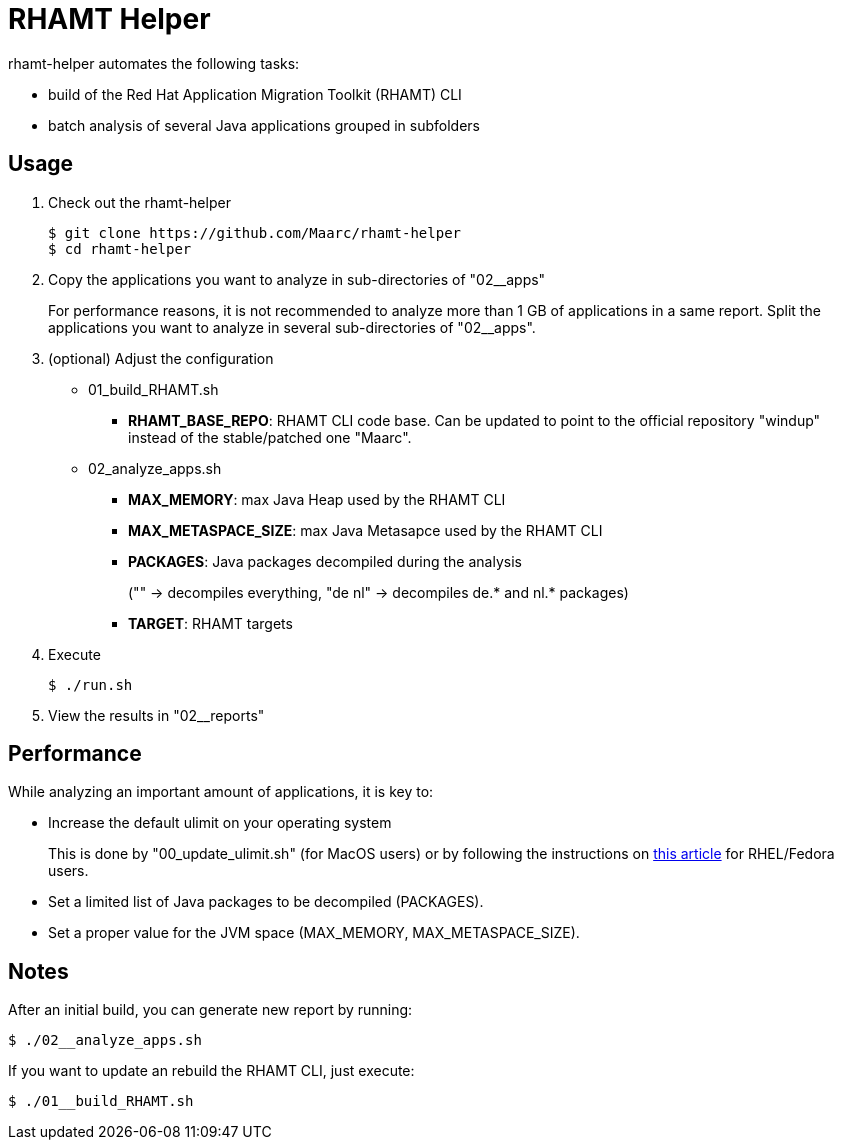 = RHAMT Helper

rhamt-helper automates the following tasks:

* build of the Red Hat Application Migration Toolkit (RHAMT) CLI
* batch analysis of several Java applications grouped in subfolders


== Usage

0. Check out the rhamt-helper
+
  $ git clone https://github.com/Maarc/rhamt-helper
  $ cd rhamt-helper

1. Copy the applications you want to analyze in sub-directories of "02__apps"
+
For performance reasons, it is not recommended to analyze more than 1 GB of applications in a same report. Split the applications you want to analyze in several sub-directories of "02__apps".

2. (optional) Adjust the configuration
+
** 01_build_RHAMT.sh
+
*** *RHAMT_BASE_REPO*: RHAMT CLI code base. Can be updated to point to the official repository "windup" instead of the stable/patched one "Maarc".
+
** 02_analyze_apps.sh
+
*** *MAX_MEMORY*: max Java Heap used by the RHAMT CLI
*** *MAX_METASPACE_SIZE*: max Java Metasapce used by the RHAMT CLI
*** *PACKAGES*: Java packages decompiled during the analysis
+
("" -> decompiles everything, "de nl" -> decompiles de.* and nl.* packages)
*** *TARGET*: RHAMT targets

3. Execute

 $ ./run.sh

4. View the results in "02__reports"


== Performance

While analyzing an important amount of applications, it is key to:

* Increase the default ulimit on your operating system
+
This is done by "00_update_ulimit.sh" (for MacOS users) or by following the instructions on https://access.redhat.com/solutions/60746[this article] for RHEL/Fedora users.

* Set a limited list of Java packages to be decompiled (PACKAGES).

* Set a proper value for the JVM space (MAX_MEMORY, MAX_METASPACE_SIZE).


== Notes

After an initial build, you can generate new report by running:

 $ ./02__analyze_apps.sh


If you want to update an rebuild the RHAMT CLI, just execute:

 $ ./01__build_RHAMT.sh
